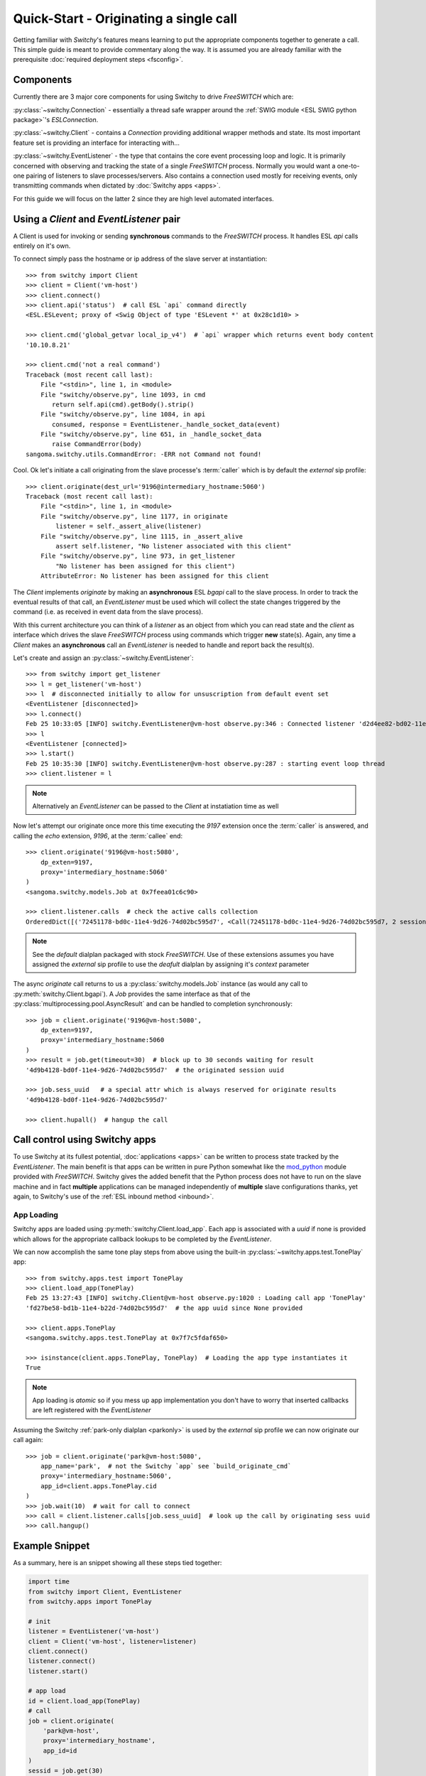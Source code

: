 Quick-Start - Originating a single call
=======================================
Getting familiar with *Switchy*'s features means learning to put the
appropriate components together to generate a call. This simple guide is
meant to provide commentary along the way. It is assumed you are already
familiar with the prerequisite :doc:`required deployment steps
<fsconfig>`.


Components
----------
Currently there are 3 major core components for using Switchy to
drive *FreeSWITCH* which are:

:py:class:`~switchy.Connection` - essentially a thread safe wrapper around the
:ref:`SWIG module <ESL SWIG python package>`'s `ESLConnection`.

:py:class:`~switchy.Client` - contains a `Connection` providing additional
wrapper methods and state. Its most important feature set is providing an
interface for interacting with...

:py:class:`~switchy.EventListener` - the type that contains the core
event processing loop and logic. It is primarily concerned with
observing and tracking the state of a single *FreeSWITCH* process.
Normally you would want a one-to-one pairing of listeners to slave
processes/servers. Also contains a connection used mostly for
receiving events, only transmitting commands when dictated by :doc:`Switchy apps <apps>`.

For this guide we will focus on the latter 2 since they are high level
automated interfaces.


Using a `Client` and `EventListener` pair
-----------------------------------------
A Client is used for invoking or sending **synchronous** commands to the
*FreeSWITCH* process. It handles ESL `api` calls entirely on it's own.

To connect simply pass the hostname or ip address of the slave server at
instantiation::

    >>> from switchy import Client
    >>> client = Client('vm-host')
    >>> client.connect()
    >>> client.api('status')  # call ESL `api` command directly
    <ESL.ESLevent; proxy of <Swig Object of type 'ESLevent *' at 0x28c1d10> >

    >>> client.cmd('global_getvar local_ip_v4')  # `api` wrapper which returns event body content
    '10.10.8.21'

    >>> client.cmd('not a real command')
    Traceback (most recent call last):
        File "<stdin>", line 1, in <module>
        File "switchy/observe.py", line 1093, in cmd
           return self.api(cmd).getBody().strip()
        File "switchy/observe.py", line 1084, in api
           consumed, response = EventListener._handle_socket_data(event)
        File "switchy/observe.py", line 651, in _handle_socket_data
           raise CommandError(body)
    sangoma.switchy.utils.CommandError: -ERR not Command not found!

Cool. Ok let's initiate a call originating from the slave processe's
:term:`caller` which is by default the *external* sip profile::

    >>> client.originate(dest_url='9196@intermediary_hostname:5060')
    Traceback (most recent call last):
        File "<stdin>", line 1, in <module>
        File "switchy/observe.py", line 1177, in originate
            listener = self._assert_alive(listener)
        File "switchy/observe.py", line 1115, in _assert_alive
            assert self.listener, "No listener associated with this client"
        File "switchy/observe.py", line 973, in get_listener
            "No listener has been assigned for this client")
        AttributeError: No listener has been assigned for this client

The `Client` implements `originate` by making an **asynchronous** ESL
`bgapi` call to the slave process. In order to track the eventual
results of that call, an `EventListener` must be used which will
collect the state changes triggered by the command (i.e. as received in
event data from the slave process).

With this current architecture you can think of a *listener* as an object
from which you can read state and the *client* as interface which drives the
slave *FreeSWITCH* process using commands which trigger **new** state(s).
Again, any time a `Client` makes an **asynchronous** call an `EventListener` is
needed to handle and report back the result(s).

Let's create and assign an :py:class:`~switchy.EventListener`::

    >>> from switchy import get_listener
    >>> l = get_listener('vm-host')
    >>> l  # disconnected initially to allow for unsuscription from default event set
    <EventListener [disconnected]>
    >>> l.connect()
    Feb 25 10:33:05 [INFO] switchy.EventListener@vm-host observe.py:346 : Connected listener 'd2d4ee82-bd02-11e4-8b48-74d02bc595d7' to 'vm-host'
    >>> l
    <EventListener [connected]>
    >>> l.start()
    Feb 25 10:35:30 [INFO] switchy.EventListener@vm-host observe.py:287 : starting event loop thread
    >>> client.listener = l

.. note::
    Alternatively an `EventListener` can be passed to the `Client` at instatiation time as well


Now let's attempt our originate once more this time executing the *9197*
extension once the :term:`caller` is answered, and calling the `echo`
extension, *9196*, at the :term:`callee` end::

    >>> client.originate('9196@vm-host:5080',
        dp_exten=9197,
        proxy='intermediary_hostname:5060'
    )
    <sangoma.switchy.models.Job at 0x7feea01c6c90>

    >>> client.listener.calls  # check the active calls collection
    OrderedDict([('72451178-bd0c-11e4-9d26-74d02bc595d7', <Call(72451178-bd0c-11e4-9d26-74d02bc595d7, 2 sessions)>)])

.. note::
    See the *default* dialplan packaged with stock *FreeSWITCH*.
    Use of these extensions assumes you have assigned the *external* sip profile to use
    the *deafult* dialplan by assigning it's *context* parameter


The async `originate` call returns to us a :py:class:`switchy.models.Job` instance (as would any call to :py:meth:`switchy.Client.bgapi`).
A `Job` provides the same interface as that of the
:py:class:`multiprocessing.pool.AsyncResult` and can be handled to completion synchronously::

    >>> job = client.originate('9196@vm-host:5080',
        dp_exten=9197,
        proxy='intermediary_hostname:5060
    )
    >>> result = job.get(timeout=30)  # block up to 30 seconds waiting for result
    '4d9b4128-bd0f-11e4-9d26-74d02bc595d7'  # the originated session uuid

    >>> job.sess_uuid   # a special attr which is always reserved for originate results
    '4d9b4128-bd0f-11e4-9d26-74d02bc595d7'

    >>> client.hupall()  # hangup the call

.. _appload:

Call control using Switchy apps
-------------------------------
To use Switchy at its fullest potential, :doc:`applications <apps>` can be
written to process state tracked by the `EventListener`. The main
benefit is that apps can be written in pure Python somewhat like the
`mod_python <https://freeswitch.org/confluence/display/FREESWITCH/mod_python>`_
module provided with *FreeSWITCH*. Switchy gives the added benefit that
the Python process does not have to run on the slave machine and in fact
**multiple** applications can be managed independently of **multiple** slave
configurations thanks, yet again, to Switchy's use of the :ref:`ESL inbound method <inbound>`.


App Loading
***********
Switchy apps are loaded using :py:meth:`switchy.Client.load_app`. Each
app is associated with a `uuid` if none is provided which allows for
the appropriate callback lookups to be completed by the `EventListener`.

We can now accomplish the same tone play steps from above using the
built-in :py:class:`~switchy.apps.test.TonePlay` app::

    >>> from switchy.apps.test import TonePlay
    >>> client.load_app(TonePlay)
    Feb 25 13:27:43 [INFO] switchy.Client@vm-host observe.py:1020 : Loading call app 'TonePlay'
    'fd27be58-bd1b-11e4-b22d-74d02bc595d7'  # the app uuid since None provided

    >>> client.apps.TonePlay
    <sangoma.switchy.apps.test.TonePlay at 0x7f7c5fdaf650>

    >>> isinstance(client.apps.TonePlay, TonePlay)  # Loading the app type instantiates it
    True

.. note::
    App loading is *atomic* so if you mess up app implementation you don't have
    to worry that inserted callbacks are left registered with the `EventListener`

Assuming the Switchy :ref:`park-only dialplan <parkonly>` is used by the
*external* sip profile we can now originate our call again::

    >>> job = client.originate('park@vm-host:5080',
        app_name='park',  # not the Switchy `app` see `build_originate_cmd`
        proxy='intermediary_hostname:5060',
        app_id=client.apps.TonePlay.cid
    )
    >>> job.wait(10)  # wait for call to connect
    >>> call = client.listener.calls[job.sess_uuid]  # look up the call by originating sess uuid
    >>> call.hangup()

Example Snippet
---------------
As a summary, here is an snippet showing all these steps tied together:

.. code-block:: python

    import time
    from switchy import Client, EventListener
    from switchy.apps import TonePlay

    # init
    listener = EventListener('vm-host')
    client = Client('vm-host', listener=listener)
    client.connect()
    listener.connect()
    listener.start()

    # app load
    id = client.load_app(TonePlay)
    # call
    job = client.originate(
        'park@vm-host',
        proxy='intermediary_hostname',
        app_id=id
    )
    sessid = job.get(30)
    assert sessid == job.sess_uuid
    # hangup
    call = client.listener.calls[job.sess_uuid]
    orig_sess = call.sessions[0]  # get the originating session
    time.sleep(10)  # why not
    orig_sess.hangup()
